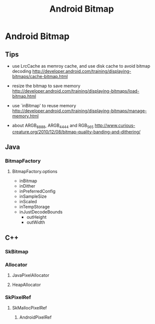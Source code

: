 #+TITLE: Android Bitmap
* Android Bitmap
** Tips
- use LrcCache as memroy cache, and use disk cache to avoid bitmap decoding
  http://developer.android.com/training/displaying-bitmaps/cache-bitmap.html

- resize the bitmap to save memory
  http://developer.android.com/training/displaying-bitmaps/load-bitmap.html

- use `inBitmap' to reuse memory
  http://developer.android.com/training/displaying-bitmaps/manage-memory.html

- about ARGB_8888, ARGB_4444 and RGB_565
  http://www.curious-creature.org/2010/12/08/bitmap-quality-banding-and-dithering/

** Java
*** BitmapFactory
**** BitmapFactory.options
- inBitmap
- inDither
- inPreferredConfig
- inSampleSize
- inScaled
- inTempStorage
- inJustDecodeBounds
  - outHeight
  - outWidth


** C++
*** SkBitmap
*** Allocator
**** JavaPixelAllocator
**** HeapAllocator
*** SkPixelRef
**** SkMallocPixelRef
***** AndroidPixelRef

